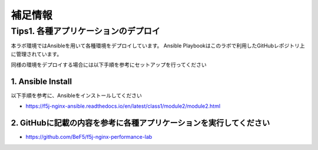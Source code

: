 補足情報
####

Tips1. 各種アプリケーションのデプロイ
====

本ラボ環境ではAnsibleを用いて各種環境をデプロイしています。
Ansible Playbookはこのラボで利用したGitHubレポジトリ上に管理されています。

同様の環境をデプロイする場合には以下手順を参考にセットアップを行ってください

1. Ansible Install
----

以下手順を参考に、Ansibleをインストールしてください

- https://f5j-nginx-ansible.readthedocs.io/en/latest/class1/module2/module2.html

2. GitHubに記載の内容を参考に各種アプリケーションを実行してください
----

- https://github.com/BeF5/f5j-nginx-performance-lab

